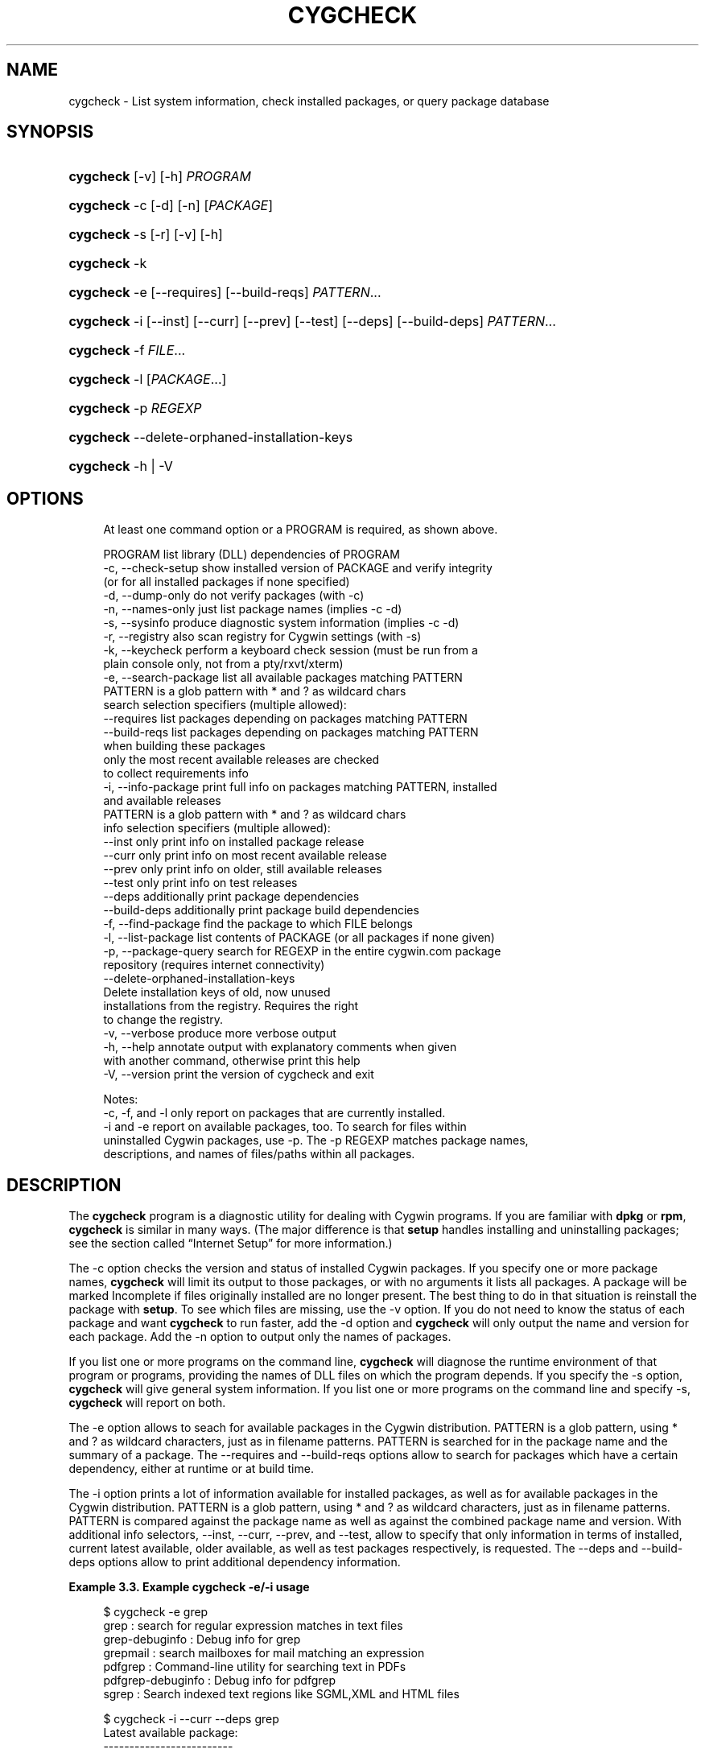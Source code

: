 '\" t
.\"     Title: cygcheck
.\"    Author: [FIXME: author] [see http://www.docbook.org/tdg5/en/html/author]
.\" Generator: DocBook XSL Stylesheets vsnapshot <http://docbook.sf.net/>
.\"      Date: 09/04/2024
.\"    Manual: Cygwin Utilities
.\"    Source: Cygwin Utilities
.\"  Language: English
.\"
.TH "CYGCHECK" "1" "09/04/2024" "Cygwin Utilities" "Cygwin Utilities"
.\" -----------------------------------------------------------------
.\" * Define some portability stuff
.\" -----------------------------------------------------------------
.\" ~~~~~~~~~~~~~~~~~~~~~~~~~~~~~~~~~~~~~~~~~~~~~~~~~~~~~~~~~~~~~~~~~
.\" http://bugs.debian.org/507673
.\" http://lists.gnu.org/archive/html/groff/2009-02/msg00013.html
.\" ~~~~~~~~~~~~~~~~~~~~~~~~~~~~~~~~~~~~~~~~~~~~~~~~~~~~~~~~~~~~~~~~~
.ie \n(.g .ds Aq \(aq
.el       .ds Aq '
.\" -----------------------------------------------------------------
.\" * set default formatting
.\" -----------------------------------------------------------------
.\" disable hyphenation
.nh
.\" disable justification (adjust text to left margin only)
.ad l
.\" -----------------------------------------------------------------
.\" * MAIN CONTENT STARTS HERE *
.\" -----------------------------------------------------------------
.SH "NAME"
cygcheck \- List system information, check installed packages, or query package database
.SH "SYNOPSIS"
.HP \w'\fBcygcheck\fR\ 'u
\fBcygcheck\fR [\-v] [\-h] \fIPROGRAM\fR
.HP \w'\fBcygcheck\fR\ 'u
\fBcygcheck\fR \-c [\-d] [\-n] [\fIPACKAGE\fR]
.HP \w'\fBcygcheck\fR\ 'u
\fBcygcheck\fR \-s [\-r] [\-v] [\-h]
.HP \w'\fBcygcheck\fR\ 'u
\fBcygcheck\fR \-k
.HP \w'\fBcygcheck\fR\ 'u
\fBcygcheck\fR \-e [\-\-requires] [\-\-build\-reqs] \fIPATTERN\fR...
.HP \w'\fBcygcheck\fR\ 'u
\fBcygcheck\fR \-i [\-\-inst] [\-\-curr] [\-\-prev] [\-\-test] [\-\-deps] [\-\-build\-deps] \fIPATTERN\fR...
.HP \w'\fBcygcheck\fR\ 'u
\fBcygcheck\fR \-f \fIFILE\fR...
.HP \w'\fBcygcheck\fR\ 'u
\fBcygcheck\fR \-l [\fIPACKAGE\fR...]
.HP \w'\fBcygcheck\fR\ 'u
\fBcygcheck\fR \-p\ \fIREGEXP\fR
.HP \w'\fBcygcheck\fR\ 'u
\fBcygcheck\fR \-\-delete\-orphaned\-installation\-keys
.HP \w'\fBcygcheck\fR\ 'u
\fBcygcheck\fR \-h | \-V 
.SH "OPTIONS"
.sp
.if n \{\
.RS 4
.\}
.nf
At least one command option or a PROGRAM is required, as shown above\&.

  PROGRAM              list library (DLL) dependencies of PROGRAM
  \-c, \-\-check\-setup    show installed version of PACKAGE and verify integrity
                       (or for all installed packages if none specified)
  \-d, \-\-dump\-only      do not verify packages (with \-c)
  \-n, \-\-names\-only     just list package names (implies \-c \-d)
  \-s, \-\-sysinfo        produce diagnostic system information (implies \-c \-d)
  \-r, \-\-registry       also scan registry for Cygwin settings (with \-s)
  \-k, \-\-keycheck       perform a keyboard check session (must be run from a
                       plain console only, not from a pty/rxvt/xterm)
  \-e, \-\-search\-package list all available packages matching PATTERN
                       PATTERN is a glob pattern with * and ? as wildcard chars
      search selection specifiers (multiple allowed):
      \-\-requires       list packages depending on packages matching PATTERN
      \-\-build\-reqs     list packages depending on packages matching PATTERN
                       when building these packages
                       only the most recent available releases are checked
                       to collect requirements info
  \-i, \-\-info\-package   print full info on packages matching PATTERN, installed
                       and available releases
                       PATTERN is a glob pattern with * and ? as wildcard chars
      info selection specifiers (multiple allowed):
      \-\-inst           only print info on installed package release
      \-\-curr           only print info on most recent available release
      \-\-prev           only print info on older, still available releases
      \-\-test           only print info on test releases
      \-\-deps           additionally print package dependencies
      \-\-build\-deps     additionally print package build dependencies
  \-f, \-\-find\-package   find the package to which FILE belongs
  \-l, \-\-list\-package   list contents of PACKAGE (or all packages if none given)
  \-p, \-\-package\-query  search for REGEXP in the entire cygwin\&.com package
                       repository (requires internet connectivity)
  \-\-delete\-orphaned\-installation\-keys
                       Delete installation keys of old, now unused
                       installations from the registry\&.  Requires the right
                       to change the registry\&.
  \-v, \-\-verbose        produce more verbose output
  \-h, \-\-help           annotate output with explanatory comments when given
                       with another command, otherwise print this help
  \-V, \-\-version        print the version of cygcheck and exit

Notes:
  \-c, \-f, and \-l only report on packages that are currently installed\&.
  \-i and \-e report on available packages, too\&.  To search for files within
  uninstalled Cygwin packages, use \-p\&.  The \-p REGEXP matches package names,
  descriptions, and names of files/paths within all packages\&.
.fi
.if n \{\
.RE
.\}
.SH "DESCRIPTION"
.PP
The
\fBcygcheck\fR
program is a diagnostic utility for dealing with Cygwin programs\&. If you are familiar with
\fBdpkg\fR
or
\fBrpm\fR,
\fBcygcheck\fR
is similar in many ways\&. (The major difference is that
\fBsetup\fR
handles installing and uninstalling packages; see
the section called \(lqInternet Setup\(rq
for more information\&.)
.PP
The
\-c
option checks the version and status of installed Cygwin packages\&. If you specify one or more package names,
\fBcygcheck\fR
will limit its output to those packages, or with no arguments it lists all packages\&. A package will be marked
Incomplete
if files originally installed are no longer present\&. The best thing to do in that situation is reinstall the package with
\fBsetup\fR\&. To see which files are missing, use the
\-v
option\&. If you do not need to know the status of each package and want
\fBcygcheck\fR
to run faster, add the
\-d
option and
\fBcygcheck\fR
will only output the name and version for each package\&. Add the
\-n
option to output only the names of packages\&.
.PP
If you list one or more programs on the command line,
\fBcygcheck\fR
will diagnose the runtime environment of that program or programs, providing the names of DLL files on which the program depends\&. If you specify the
\-s
option,
\fBcygcheck\fR
will give general system information\&. If you list one or more programs on the command line and specify
\-s,
\fBcygcheck\fR
will report on both\&.
.PP
The
\-e
option allows to seach for available packages in the Cygwin distribution\&.
PATTERN
is a glob pattern, using * and ? as wildcard characters, just as in filename patterns\&.
PATTERN
is searched for in the package name and the summary of a package\&. The
\-\-requires
and
\-\-build\-reqs
options allow to search for packages which have a certain dependency, either at runtime or at build time\&.
.PP
The
\-i
option prints a lot of information available for installed packages, as well as for available packages in the Cygwin distribution\&.
PATTERN
is a glob pattern, using * and ? as wildcard characters, just as in filename patterns\&.
PATTERN
is compared against the package name as well as against the combined package name and version\&. With additional info selectors,
\-\-inst,
\-\-curr,
\-\-prev, and
\-\-test, allow to specify that only information in terms of installed, current latest available, older available, as well as test packages respectively, is requested\&. The
\-\-deps
and
\-\-build\-deps
options allow to print additional dependency information\&.
.PP
\fBExample\ \&3.3.\ \&Example cygcheck \-e/\-i usage\fR
.sp
.if n \{\
.RS 4
.\}
.nf
$ cygcheck \-e grep
grep : search for regular expression matches in text files
grep\-debuginfo : Debug info for grep
grepmail : search mailboxes for mail matching an expression
pdfgrep : Command\-line utility for searching text in PDFs
pdfgrep\-debuginfo : Debug info for pdfgrep
sgrep : Search indexed text regions like SGML,XML and HTML files

$ cygcheck \-i \-\-curr \-\-deps grep
Latest available package:
\-\-\-\-\-\-\-\-\-\-\-\-\-\-\-\-\-\-\-\-\-\-\-\-\-

Name        : grep
Version     : 3\&.8
Release     : 2
Architecture: x86_64
Size        : 401340 (392 K)
Source      : grep\-3\&.8\-2\-src\&.tar\&.xz
Dependencies: bash, cygwin, libintl8, libpcre2_8_0
Summary     : search for regular expression matches in text files
Description :
GNU grep searches one or more input files for lines containing a
match to a specified pattern\&. By default, grep outputs the matching lines\&.
The GNU implementation includes several useful extensions over POSIX\&.

.fi
.if n \{\
.RE
.\}
.PP
Note that
\-e
and
\-i
options fetch info from a distribution db file\&. This file will be downloading on demand and refreshed if it\*(Aqs older than 24 hours\&.
.PP
The
\-f
option helps you to track down which package a file came from, and
\-l
lists all files in a package\&. For example, to find out about
/usr/bin/less
and its package:
.PP
\fBExample\ \&3.4.\ \&Example cygcheck \-f/\-l usage\fR
.sp
.if n \{\
.RS 4
.\}
.nf
$ cygcheck \-f /usr/bin/less
less\-381\-1

$ cygcheck \-l less
/usr/bin/less\&.exe
/usr/bin/lessecho\&.exe
/usr/bin/lesskey\&.exe
/usr/man/man1/less\&.1
/usr/man/man1/lesskey\&.1
.fi
.if n \{\
.RE
.\}
.PP
The
\-h
option prints additional helpful messages in the report, at the beginning of each section\&. It also adds table column headings\&. While this is useful information, it also adds some to the size of the report, so if you want a compact report or if you know what everything is already, just leave this out\&.
.PP
The
\-v
option causes the output to be more verbose\&. What this means is that additional information will be reported which is usually not interesting, such as the internal version numbers of DLLs, additional information about recursive DLL usage, and if a file in one directory in the PATH also occurs in other directories on the PATH\&.
.PP
The
\-r
option causes
\fBcygcheck\fR
to search your registry for information that is relevant to Cygwin programs\&. These registry entries are the ones that have "Cygwin" in the name\&. If you are paranoid about privacy, you may remove information from this report, but please keep in mind that doing so makes it harder to diagnose your problems\&.
.PP
In contrast to the other options that search the packages that are installed on your local system, the
\-p
option can be used to search the entire official Cygwin package repository\&. It takes as argument a Perl\-compatible regular expression which is used to match package names, package descriptions, and path/filenames of the contents of packages\&. This feature requires an active internet connection, since it must query the
cygwin\&.com
web site\&. In fact, it is equivalent to the search that is available on the
\m[blue]\fBCygwin package listing\fR\m[]\&\s-2\u[1]\d\s+2
page\&.
.PP
For example, perhaps you are getting an error because you are missing a certain DLL and you want to know which package includes that file:
.PP
\fBExample\ \&3.5.\ \&Searching all packages for a file\fR
.sp
.if n \{\
.RS 4
.\}
.nf
$ cygcheck \-p \*(Aqcygintl\-2\e\&.dll\*(Aq
Found 1 matches for \*(Aqcygintl\-2\e\&.dll\*(Aq\&.

libintl2\-0\&.12\&.1\-3         GNU Internationalization runtime library

$ cygcheck \-p \*(Aqlibexpat\&.*\e\&.a\*(Aq
Found 2 matches for \*(Aqlibexpat\&.*\e\&.a\*(Aq\&.

expat\-1\&.95\&.7\-1            XML parser library written in C
expat\-1\&.95\&.8\-1            XML parser library written in C

$ cygcheck \-p \*(Aq/ls\e\&.exe\*(Aq
Found 2 matches for \*(Aq/ls\e\&.exe\*(Aq\&.

coreutils\-5\&.2\&.1\-5         GNU core utilities (includes fileutils, sh\-utils and textutils)
coreutils\-5\&.3\&.0\-6         GNU core utilities (includes fileutils, sh\-utils and textutils)
.fi
.if n \{\
.RE
.\}
.PP
Note that this option takes a regular expression, not a glob or wildcard\&. This means that you need to use
\&.*
if you want something similar to the wildcard
*
commonly used in filename globbing\&. Similarly, to match the period character you should use
\e\&.
since the
\&.
character in a regexp is a metacharacter that will match any character\&. Also be aware that the characters such as
\e
and
*
are shell metacharacters, so they must be either escaped or quoted, as in the example above\&.
.PP
The third example above illustrates that if you want to match a whole filename, you should include the
/
path seperator\&. In the given example this ensures that filenames that happen to end in
ls\&.exe
such as
ncftpls\&.exe
are not shown\&. Note that this use does not mean "look for packages with
ls
in the root directory," since the
/
can match anywhere in the path\&. It\*(Aqs just there to anchor the match so that it matches a full filename\&.
.PP
By default the matching is case\-sensitive\&. To get a case insensitive match, begin your regexp with
(?i)
which is a PCRE\-specific feature\&. For complete documentation on Perl\-compatible regular expression syntax and options, read the
\fBperlre\fR
manpage, or one of many websites such as
perldoc\&.com
that document the Perl language\&.
.PP
The
\fBcygcheck\fR
program should be used to send information about your system for troubleshooting when requested\&. When asked to run this command save the output so that you can email it, for example:
.sp
.if n \{\
.RS 4
.\}
.nf
$ \fBcygcheck \-s \-v \-r \-h > cygcheck_output\&.txt\fR
.fi
.if n \{\
.RE
.\}
.PP
Each Cygwin DLL stores its path and installation key in the registry\&. This allows troubleshooting of problems which could be a result of having multiple concurrent Cygwin installations\&. However, if you\*(Aqre experimenting a lot with different Cygwin installation paths, your registry could accumulate a lot of old Cygwin installation entries for which the installation doesn\*(Aqt exist anymore\&. To get rid of these orphaned registry entries, use the
\fBcygcheck \-\-delete\-orphaned\-installation\-keys\fR
command\&.
.SH "COPYRIGHT"
.br
.PP
Copyright \(co Cygwin authors
.PP
Permission is granted to make and distribute verbatim copies of this documentation provided the copyright notice and this permission notice are preserved on all copies.
.PP
Permission is granted to copy and distribute modified versions of this documentation under the conditions for verbatim copying, provided that the entire resulting derived work is distributed under the terms of a permission notice identical to this one.
.PP
Permission is granted to copy and distribute translations of this documentation into another language, under the above conditions for modified versions, except that this permission notice may be stated in a translation approved by the Free Software Foundation.
.sp
.SH "NOTES"
.IP " 1." 4
Cygwin package listing
.RS 4
\%https://cygwin.com/packages/
.RE
